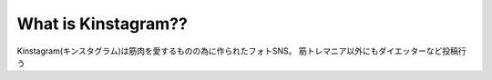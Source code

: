 ###################
What is Kinstagram??
###################

Kinstagram(キンスタグラム)は筋肉を愛するものの為に作られたフォトSNS。
筋トレマニア以外にもダイエッターなど投稿行う
